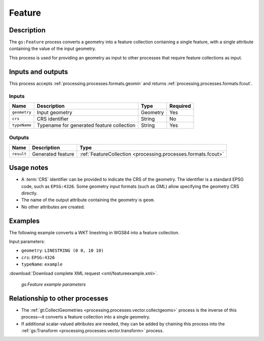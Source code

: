 .. _processing.processes.vector.feature:

Feature
=======

Description
-----------

The ``gs:Feature`` process converts a geometry into a feature collection containing a single feature, with a single attribute containing the value of the input geometry.

This process is used for providing an geometry as input to other processes that require feature collections as input.
   
Inputs and outputs
------------------

This process accepts :ref:`processing.processes.formats.geomin` and returns :ref:`processing.processes.formats.fcout`.

Inputs
~~~~~~

.. list-table::
   :header-rows: 1

   * - Name
     - Description
     - Type
     - Required
   * - ``geometry``
     - Input geometry
     - Geometry
     - Yes
   * - ``crs``
     - CRS identifier
     - String
     - No
   * - ``typeName``
     - Typename for generated feature collection
     - String
     - Yes

Outputs
~~~~~~~

.. list-table::
   :header-rows: 1

   * - Name
     - Description
     - Type
   * - ``result``
     - Generated feature
     - :ref:`FeatureCollection <processing.processes.formats.fcout>`
     
Usage notes
-----------

* A :term:`CRS` identifier can be provided to indicate the CRS of the geometry. The identifier is a standard EPSG code, such as ``EPSG:4326``. Some geometry input formats (such as GML) allow specifying the geometry CRS directly.
* The name of the output attribute containing the geometry is ``geom``.
* No other attributes are created.

Examples
--------

The following example converts a WKT linestring in WGS84 into a feature collection.

Input parameters:

* ``geometry``: ``LINESTRING (0 0, 10 10)``
* ``crs``: ``EPSG:4326``
* ``typeName``: ``example``

:download:`Download complete XML request <xml/featureexample.xml>`.

.. figure:: img/featureexampleUI.png

   *gs:Feature example parameters*

Relationship to other processes
-------------------------------

* The :ref:`gt:CollectGeometries <processing.processes.vector.collectgeoms>` process is the inverse of this process—it converts a feature collection into a single geometry.
* If additional scalar-valued attributes are needed, they can be added by chaining this process into the :ref:`gs:Transform <processing.processes.vector.transform>`  process.
